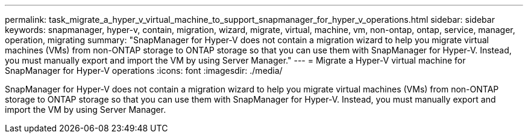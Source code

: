 ---
permalink: task_migrate_a_hyper_v_virtual_machine_to_support_snapmanager_for_hyper_v_operations.html
sidebar: sidebar
keywords: snapmanager, hyper-v, contain, migration, wizard, migrate, virtual, machine, vm, non-ontap, ontap, service, manager, operation, migrating
summary: "SnapManager for Hyper-V does not contain a migration wizard to help you migrate virtual machines (VMs) from non-ONTAP storage to ONTAP storage so that you can use them with SnapManager for Hyper-V. Instead, you must manually export and import the VM by using Server Manager."
---
= Migrate a Hyper-V virtual machine for SnapManager for Hyper-V operations
:icons: font
:imagesdir: ./media/

[.lead]
SnapManager for Hyper-V does not contain a migration wizard to help you migrate virtual machines (VMs) from non-ONTAP storage to ONTAP storage so that you can use them with SnapManager for Hyper-V. Instead, you must manually export and import the VM by using Server Manager.
